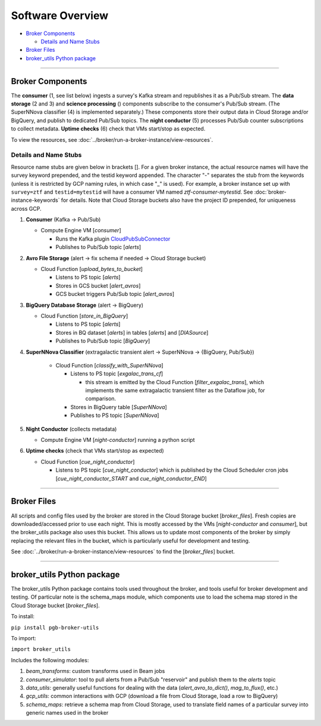 Software Overview
========================

-  `Broker Components`_

   -  `Details and Name Stubs`_

-  `Broker Files`_
-  `broker_utils Python package`_

--------------

Broker Components
-----------------

The **consumer** (1, see list below) ingests a survey's Kafka stream and
republishes it as a Pub/Sub stream. The **data storage** (2 and 3) and
**science processing** () components subscribe to the consumer's
Pub/Sub stream. (The SuperNNova classifier (4) is implemented separately.)
These components store their output data in Cloud
Storage and/or BigQuery, and publish to dedicated Pub/Sub topics. The
**night conductor** (5) processes Pub/Sub counter subscriptions to collect metadata.
**Uptime checks** (6) check that VMs start/stop as expected.

To view the resources, see :doc:`../broker/run-a-broker-instance/view-resources`.

Details and Name Stubs
~~~~~~~~~~~~~~~~~~~~~~

Resource name stubs are given below in brackets []. For a given broker
instance, the actual resource names will have the survey keyword
prepended, and the testid keyword appended. The character "-"
separates the stub from the keywords (unless it is restricted by GCP
naming rules, in which case "_" is used). For example, a broker
instance set up with ``survey=ztf`` and ``testid=mytestid`` will have a
consumer VM named `ztf-consumer-mytestid`. See :doc:`broker-instance-keywords` for details. Note that Cloud
Storage buckets also have the project ID prepended, for uniqueness
across GCP.

1. **Consumer** (Kafka -> Pub/Sub)

   -  Compute Engine VM [`consumer`]

      -  Runs the Kafka plugin
         `CloudPubSubConnector <https://github.com/GoogleCloudPlatform/pubsub/tree/master/kafka-connector>`__
      -  Publishes to Pub/Sub topic [`alerts`]

2. **Avro File Storage** (alert -> fix schema if needed -> Cloud Storage
   bucket)

   -  Cloud Function [`upload_bytes_to_bucket`]

      -  Listens to PS topic [`alerts`]
      -  Stores in GCS bucket [`alert_avros`]
      -  GCS bucket triggers Pub/Sub topic [`alert_avros`]

3. **BigQuery Database Storage** (alert -> BigQuery)

   -  Cloud Function [`store_in_BigQuery`]

      -  Listens to PS topic [`alerts`]
      -  Stores in BQ dataset [`alerts`] in tables
         [`alerts`] and [`DIASource`]
      -  Publishes to Pub/Sub topic [`BigQuery`]

4. **SuperNNova Classifier** (extragalactic transient alert -> SuperNNova ->
   {BigQuery, Pub/Sub})

      -  Cloud Function [`classify_with_SuperNNova`]

         -  Listens to PS topic [`exgalac_trans_cf`]

            - this stream is emitted by the Cloud Function [`filter_exgalac_trans`],
              which implements the same extragalactic transient filter as the
              Dataflow job, for comparison.

         -  Stores in BigQuery table [`SuperNNova`]
         -  Publishes to PS topic [`SuperNNova`]

5. **Night Conductor** (collects metadata)

   -  Compute Engine VM [`night-conductor`] running a python script

6. **Uptime checks** (check that VMs start/stop as expected)

   -  Cloud Function [`cue_night_conductor`]

      -  Listens to PS topic [`cue_night_conductor`] which is published by the
         Cloud Scheduler cron jobs [`cue_night_conductor_START`
         and `cue_night_conductor_END`]

--------------

Broker Files
------------

All scripts and config files used by the broker are stored in the Cloud
Storage bucket [`broker_files`]. Fresh copies are
downloaded/accessed prior to use each night. This is mostly accessed by
the VMs [`night-conductor` and `consumer`], but the broker_utils
package also uses this bucket. This allows us to
update most components of the broker by simply replacing the relevant
files in the bucket, which is particularly useful for development and
testing.

See :doc:`../broker/run-a-broker-instance/view-resources` to find the
[`broker_files`] bucket.

--------------

broker_utils Python package
-----------------------------

The broker_utils Python package contains tools used throughout the
broker, and tools useful for broker development and testing. Of
particular note is the schema_maps module, which components use to
load the schema map stored in the Cloud Storage bucket [`broker_files`].

To install:

``pip install pgb-broker-utils``

To import:

``import broker_utils``

Includes the following modules:

1)  `beam_transforms`: custom transforms used in Beam jobs
2)  `consumer_simulator`: tool to pull alerts from a
    Pub/Sub "reservoir" and publish them to the `alerts` topic
3)  `data_utils`: generally useful functions for dealing with the
    data (`alert_avro_to_dict()`, `mag_to_flux()`, etc.)
4)  `gcp_utils`: common interactions with GCP (download a file from Cloud
    Storage, load a row to BigQuery)
5)  `schema_maps`: retrieve a schema
    map from Cloud Storage, used to translate field names of a particular
    survey into generic names used in the broker
